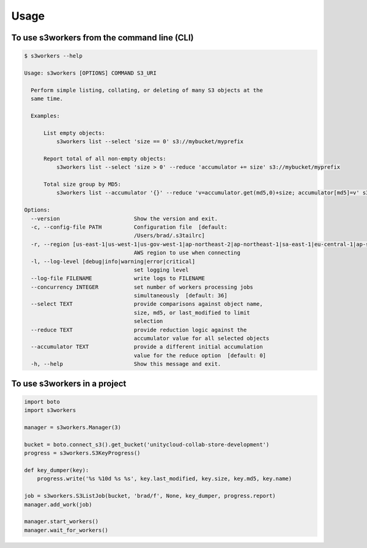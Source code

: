 =====
Usage
=====

To use s3workers from the command line (CLI)
--------------------------------------------

.. code-block:: console

    $ s3workers --help

    Usage: s3workers [OPTIONS] COMMAND S3_URI

      Perform simple listing, collating, or deleting of many S3 objects at the
      same time.

      Examples:

          List empty objects:
              s3workers list --select 'size == 0' s3://mybucket/myprefix

          Report total of all non-empty objects:
              s3workers list --select 'size > 0' --reduce 'accumulator += size' s3://mybucket/myprefix

          Total size group by MD5:
              s3workers list --accumulator '{}' --reduce 'v=accumulator.get(md5,0)+size; accumulator[md5]=v' s3://mybucket/myprefix

    Options:
      --version                       Show the version and exit.
      -c, --config-file PATH          Configuration file  [default:
                                      /Users/brad/.s3tailrc]
      -r, --region [us-east-1|us-west-1|us-gov-west-1|ap-northeast-2|ap-northeast-1|sa-east-1|eu-central-1|ap-southeast-1|ca-central-1|ap-southeast-2|us-west-2|us-east-2|ap-south-1|cn-north-1|eu-west-1|eu-west-2]
                                      AWS region to use when connecting
      -l, --log-level [debug|info|warning|error|critical]
                                      set logging level
      --log-file FILENAME             write logs to FILENAME
      --concurrency INTEGER           set number of workers processing jobs
                                      simultaneously  [default: 36]
      --select TEXT                   provide comparisons against object name,
                                      size, md5, or last_modified to limit
                                      selection
      --reduce TEXT                   provide reduction logic against the
                                      accumulator value for all selected objects
      --accumulator TEXT              provide a different initial accumulation
                                      value for the reduce option  [default: 0]
      -h, --help                      Show this message and exit.


To use s3workers in a project
-----------------------------

.. code-block:: python

    import boto
    import s3workers

    manager = s3workers.Manager(3)

    bucket = boto.connect_s3().get_bucket('unitycloud-collab-store-development')
    progress = s3workers.S3KeyProgress()

    def key_dumper(key):
        progress.write('%s %10d %s %s', key.last_modified, key.size, key.md5, key.name)

    job = s3workers.S3ListJob(bucket, 'brad/f', None, key_dumper, progress.report)
    manager.add_work(job)

    manager.start_workers()
    manager.wait_for_workers()
